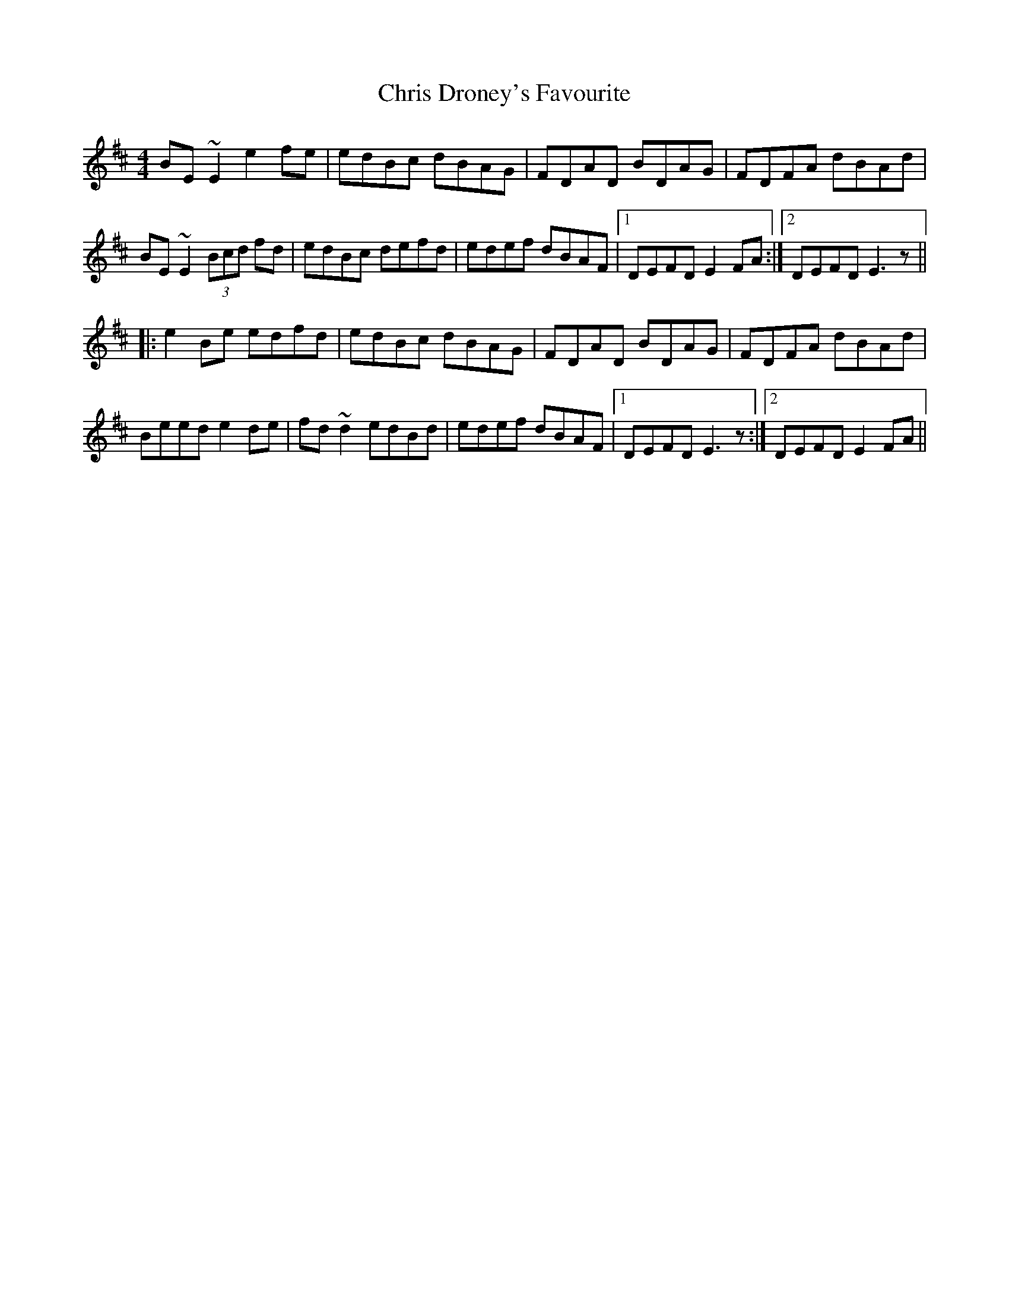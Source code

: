 X: 7070
T: Chris Droney's Favourite
R: reel
M: 4/4
K: Edorian
BE~E2 e2fe|edBc dBAG|FDAD BDAG|FDFA dBAd|
BE~E2 (3Bcd fd|edBc defd|edef dBAF|1 DEFD E2FA:|2 DEFD E3z||
|:e2Be edfd|edBc dBAG|FDAD BDAG|FDFA dBAd|
Beed e2de|fd~d2 edBd|edef dBAF|1 DEFD E3z:|2 DEFD E2FA||

